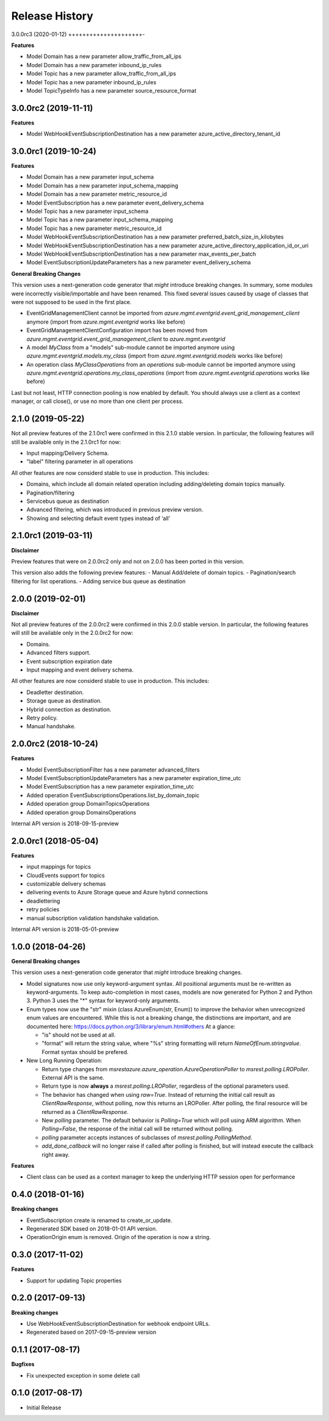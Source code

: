 .. :changelog:

Release History
===============

3.0.0rc3 (2020-01-12)
+++++++++++++++++++++-

**Features**

- Model Domain has a new parameter allow_traffic_from_all_ips
- Model Domain has a new parameter inbound_ip_rules
- Model Topic has a new parameter allow_traffic_from_all_ips
- Model Topic has a new parameter inbound_ip_rules
- Model TopicTypeInfo has a new parameter source_resource_format

3.0.0rc2 (2019-11-11)
+++++++++++++++++++++

**Features**

- Model WebHookEventSubscriptionDestination has a new parameter azure_active_directory_tenant_id

3.0.0rc1 (2019-10-24)
+++++++++++++++++++++

**Features**

- Model Domain has a new parameter input_schema
- Model Domain has a new parameter input_schema_mapping
- Model Domain has a new parameter metric_resource_id
- Model EventSubscription has a new parameter event_delivery_schema
- Model Topic has a new parameter input_schema
- Model Topic has a new parameter input_schema_mapping
- Model Topic has a new parameter metric_resource_id
- Model WebHookEventSubscriptionDestination has a new parameter preferred_batch_size_in_kilobytes
- Model WebHookEventSubscriptionDestination has a new parameter azure_active_directory_application_id_or_uri
- Model WebHookEventSubscriptionDestination has a new parameter max_events_per_batch
- Model EventSubscriptionUpdateParameters has a new parameter event_delivery_schema

**General Breaking Changes**

This version uses a next-generation code generator that *might* introduce breaking changes.
In summary, some modules were incorrectly visible/importable and have been renamed. This fixed several issues caused by usage of classes that were not supposed to be used in the first place.

- EventGridManagementClient cannot be imported from `azure.mgmt.eventgrid.event_grid_management_client` anymore (import from `azure.mgmt.eventgrid` works like before)
- EventGridManagementClientConfiguration import has been moved from `azure.mgmt.eventgrid.event_grid_management_client` to `azure.mgmt.eventgrid`
- A model `MyClass` from a "models" sub-module cannot be imported anymore using `azure.mgmt.eventgrid.models.my_class` (import from `azure.mgmt.eventgrid.models` works like before)
- An operation class `MyClassOperations` from an `operations` sub-module cannot be imported anymore using `azure.mgmt.eventgrid.operations.my_class_operations` (import from `azure.mgmt.eventgrid.operations` works like before)

Last but not least, HTTP connection pooling is now enabled by default. You should always use a client as a context manager, or call close(), or use no more than one client per process.

2.1.0 (2019-05-22)
++++++++++++++++++

Not all preview features of the 2.1.0rc1 were confirmed in this 2.1.0 stable version. In particular, the following features will still be available only in the 2.1.0rc1 for now:

- Input mapping/Delivery Schema.
- "label" filtering parameter in all operations

All other features are now considerd stable to use in production. This includes:

- Domains, which include all domain related operation including adding/deleting domain topics manually.
- Pagination/filtering
- Servicebus queue as destination
- Advanced filtering, which was introduced in previous preview version.
- Showing and selecting default event types instead of ‘all’

2.1.0rc1 (2019-03-11)
+++++++++++++++++++++

**Disclaimer**

Preview features that were on 2.0.0rc2 only and not on 2.0.0 has been ported in this version.

This version also adds the following preview features:
-	Manual Add/delete of domain topics.
-	Pagination/search filtering for list operations.
-	Adding service bus queue as destination


2.0.0 (2019-02-01)
++++++++++++++++++

**Disclaimer**

Not all preview features of the 2.0.0rc2 were confirmed in this 2.0.0 stable version. In particular, the following features will still be available only in the 2.0.0rc2 for now:

- Domains.
-	Advanced filters support.
-	Event subscription expiration date
-	Input mapping and event delivery schema.

All other features are now considerd stable to use in production. This includes:

-	Deadletter destination.
-	Storage queue as destination.
-	Hybrid connection as destination.
-	Retry policy.
-	Manual handshake.


2.0.0rc2 (2018-10-24)
+++++++++++++++++++++

**Features**

- Model EventSubscriptionFilter has a new parameter advanced_filters
- Model EventSubscriptionUpdateParameters has a new parameter expiration_time_utc
- Model EventSubscription has a new parameter expiration_time_utc
- Added operation EventSubscriptionsOperations.list_by_domain_topic
- Added operation group DomainTopicsOperations
- Added operation group DomainsOperations

Internal API version is 2018-09-15-preview

2.0.0rc1 (2018-05-04)
+++++++++++++++++++++

**Features**

- input mappings for topics
- CloudEvents support for topics
- customizable delivery schemas
- delivering events to Azure Storage queue and Azure hybrid connections
- deadlettering
- retry policies
- manual subscription validation handshake validation.

Internal API version is 2018-05-01-preview

1.0.0 (2018-04-26)
++++++++++++++++++

**General Breaking changes**

This version uses a next-generation code generator that *might* introduce breaking changes.

- Model signatures now use only keyword-argument syntax. All positional arguments must be re-written as keyword-arguments.
  To keep auto-completion in most cases, models are now generated for Python 2 and Python 3. Python 3 uses the "*" syntax for keyword-only arguments.
- Enum types now use the "str" mixin (class AzureEnum(str, Enum)) to improve the behavior when unrecognized enum values are encountered.
  While this is not a breaking change, the distinctions are important, and are documented here:
  https://docs.python.org/3/library/enum.html#others
  At a glance:

  - "is" should not be used at all.
  - "format" will return the string value, where "%s" string formatting will return `NameOfEnum.stringvalue`. Format syntax should be prefered.

- New Long Running Operation:

  - Return type changes from `msrestazure.azure_operation.AzureOperationPoller` to `msrest.polling.LROPoller`. External API is the same.
  - Return type is now **always** a `msrest.polling.LROPoller`, regardless of the optional parameters used.
  - The behavior has changed when using `raw=True`. Instead of returning the initial call result as `ClientRawResponse`,
    without polling, now this returns an LROPoller. After polling, the final resource will be returned as a `ClientRawResponse`.
  - New `polling` parameter. The default behavior is `Polling=True` which will poll using ARM algorithm. When `Polling=False`,
    the response of the initial call will be returned without polling.
  - `polling` parameter accepts instances of subclasses of `msrest.polling.PollingMethod`.
  - `add_done_callback` will no longer raise if called after polling is finished, but will instead execute the callback right away.

**Features**

- Client class can be used as a context manager to keep the underlying HTTP session open for performance

0.4.0 (2018-01-16)
++++++++++++++++++

**Breaking changes**

- EventSubscription create is renamed to create_or_update.
- Regenerated SDK based on 2018-01-01 API version.
- OperationOrigin enum is removed. Origin of the operation is now a string.

0.3.0 (2017-11-02)
++++++++++++++++++

**Features**

- Support for updating Topic properties

0.2.0 (2017-09-13)
++++++++++++++++++

**Breaking changes**

- Use WebHookEventSubscriptionDestination for webhook endpoint URLs.
- Regenerated based on 2017-09-15-preview version

0.1.1 (2017-08-17)
++++++++++++++++++

**Bugfixes**

- Fix unexpected exception in some delete call

0.1.0 (2017-08-17)
++++++++++++++++++

* Initial Release
